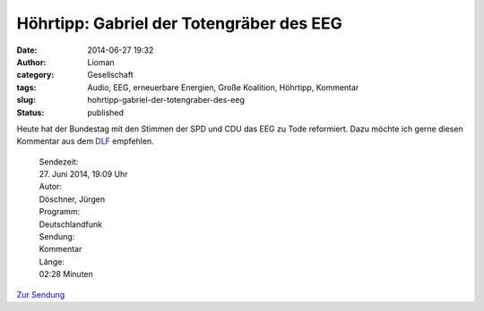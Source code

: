 Höhrtipp: Gabriel der Totengräber des EEG
#########################################
:date: 2014-06-27 19:32
:author: Lioman
:category: Gesellschaft
:tags: Audio, EEG, erneuerbare Energien, Große Koalition, Höhrtipp, Kommentar
:slug: hohrtipp-gabriel-der-totengraber-des-eeg
:status: published

Heute hat der Bundestag mit den Stimmen der SPD und CDU das EEG zu Tode
reformiert. Dazu möchte ich gerne diesen Kommentar aus dem
`DLF <http://dlf.de>`__ empfehlen.

    | Sendezeit:
    | 27. Juni 2014, 19:09 Uhr
    | Autor:
    | Döschner, Jürgen
    | Programm:
    | Deutschlandfunk
    | Sendung:
    | Kommentar
    | Länge:
    | 02:28 Minuten

`Zur
Sendung <http://www.deutschlandfunk.de/eeg-totengraeber-des-erfolgreichsten-klimaschutzinstruments.720.de.html?dram:article_id=290402>`__
